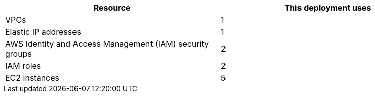 // Replace the <n> in each row to specify the number of resources used in this deployment. Remove the rows for resources that aren’t used.
|===
|Resource |This deployment uses

// Space needed to maintain table headers
|VPCs |1
|Elastic IP addresses |1
|AWS Identity and Access Management (IAM) security groups |2
|IAM roles |2
|EC2 instances |5
|===
